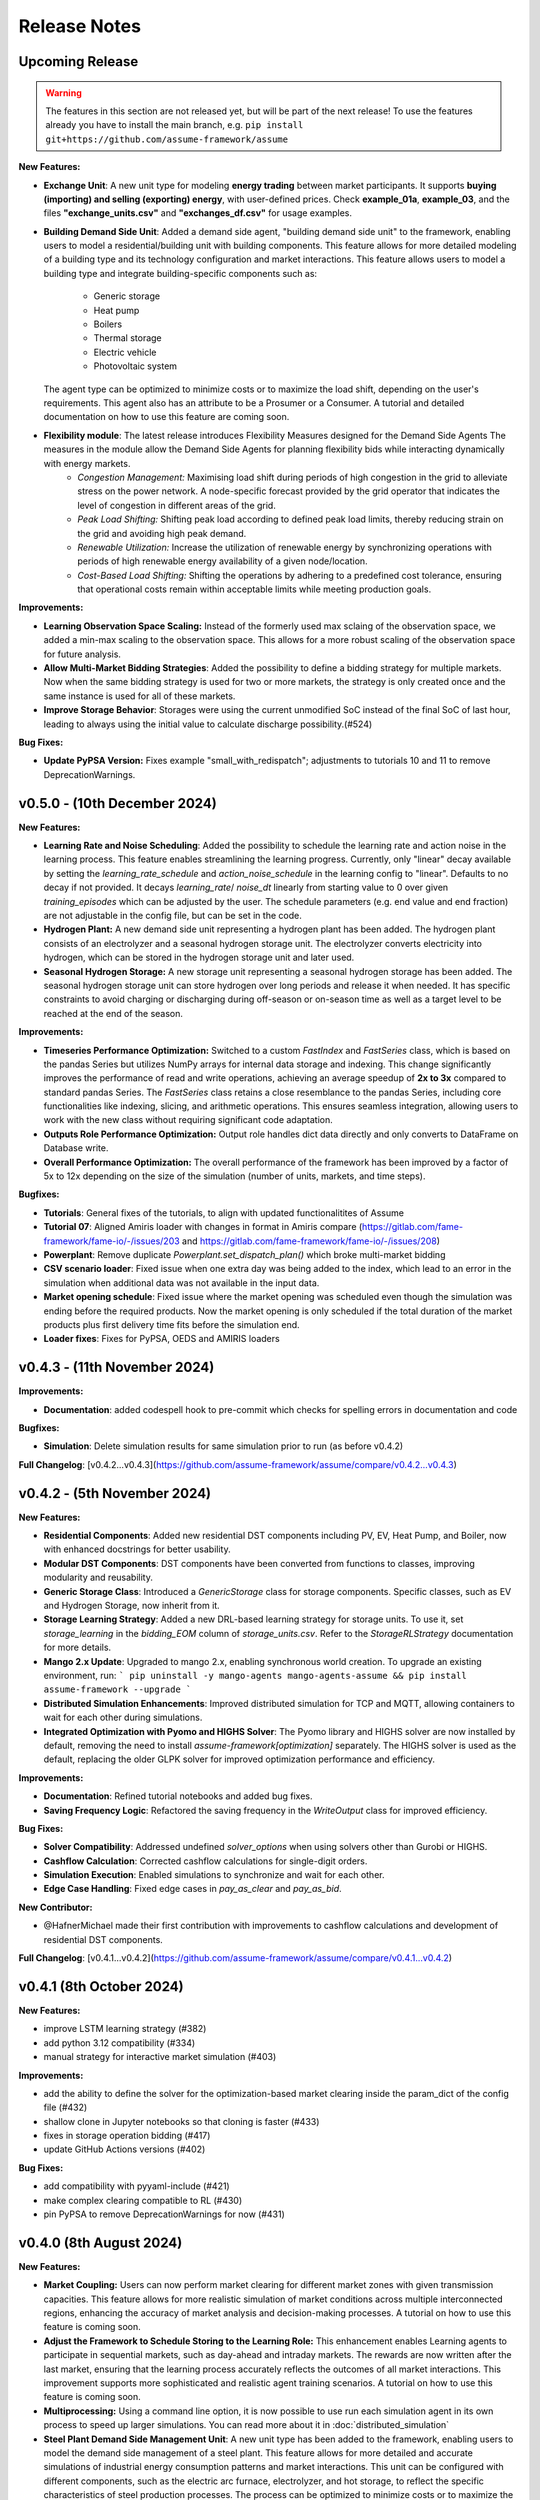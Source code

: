 .. SPDX-FileCopyrightText: ASSUME Developers
..
.. SPDX-License-Identifier: AGPL-3.0-or-later

#######################
Release Notes
#######################

Upcoming Release
=======================
.. warning::
  The features in this section are not released yet, but will be part of the next release! To use the features already you have to install the main branch,
  e.g. ``pip install git+https://github.com/assume-framework/assume``

**New Features:**

- **Exchange Unit**: A new unit type for modeling **energy trading** between market participants. It supports **buying (importing) and selling (exporting) energy**, with user-defined prices.
  Check **example_01a**, **example_03**, and the files **"exchange_units.csv"** and **"exchanges_df.csv"** for usage examples.
- **Building Demand Side Unit**: Added a demand side agent, "building demand side unit" to the framework, enabling users to model a residential/building unit with building components. This feature allows
  for more detailed modeling of a building type and its technology configuration and market interactions.  This feature allows users to model a building type and integrate building-specific components such as:
    - Generic storage
    - Heat pump
    - Boilers
    - Thermal storage
    - Electric vehicle
    - Photovoltaic system
  The agent type can be optimized to minimize costs or to maximize the load shift, depending on the user's requirements. This agent also has an attribute to be a Prosumer or a Consumer.
  A tutorial and detailed documentation on how to use this feature are coming soon.
- **Flexibility module**: The latest release introduces Flexibility Measures designed for the Demand Side Agents The measures in the module allow the Demand Side Agents for planning flexibility bids while interacting dynamically with energy markets.
    - *Congestion Management:* Maximising load shift during periods of high congestion in the grid to alleviate stress on the power network.  A node-specific forecast provided by the grid operator that indicates the level of congestion in different areas of the grid.
    - *Peak Load Shifting:* Shifting peak load according to defined peak load limits, thereby reducing strain on the grid and avoiding high peak demand.
    - *Renewable Utilization:* Increase the utilization of renewable energy by synchronizing operations with periods of high renewable energy availability of a given node/location.
    - *Cost-Based Load Shifting:* Shifting the operations by adhering to a predefined cost tolerance, ensuring that operational costs remain within acceptable limits while meeting production goals.

**Improvements:**

- **Learning Observation Space Scaling:** Instead of the formerly used max sclaing of the observation space, we added a min-max scaling to the observation space.
  This allows for a more robust scaling of the observation space for future analysis.
- **Allow Multi-Market Bidding Strategies**: Added the possibility to define a bidding strategy for multiple markets. Now when the same bidding strategy is used for two or more markets,
  the strategy is only created once and the same instance is used for all of these markets.
- **Improve Storage Behavior**: Storages were using the current unmodified SoC instead of the final SoC of last hour, leading to always using the initial value to calculate discharge possibility.(#524)

**Bug Fixes:**

- **Update PyPSA Version:** Fixes example "small_with_redispatch"; adjustments to tutorials 10 and 11 to remove DeprecationWarnings.

v0.5.0 - (10th December 2024)
===========================================

**New Features:**

- **Learning Rate and Noise Scheduling**: Added the possibility to schedule the learning rate and action noise in the learning process. This feature
  enables streamlining the learning progress. Currently, only "linear" decay available by setting the `learning_rate_schedule` and
  `action_noise_schedule` in the learning config to "linear". Defaults to no decay if not provided. It decays `learning_rate`/ `noise_dt`
  linearly from starting value to 0 over given `training_episodes` which can be adjusted by the user. The schedule parameters (e.g. end value
  and end fraction) are not adjustable in the config file, but can be set in the code.
- **Hydrogen Plant:** A new demand side unit representing a hydrogen plant has been added. The hydrogen plant consists of an
  electrolyzer and a seasonal hydrogen storage unit. The electrolyzer converts electricity into hydrogen, which can be
  stored in the hydrogen storage unit and later used.
- **Seasonal Hydrogen Storage:** A new storage unit representing a seasonal hydrogen storage has been added. The seasonal hydrogen
  storage unit can store hydrogen over long periods and release it when needed. It has specific constraints to avoid charging or
  discharging during off-season or on-season time as well as a target level to be reached at the end of the season.

**Improvements:**

- **Timeseries Performance Optimization:** Switched to a custom `FastIndex` and `FastSeries` class, which is based on the pandas Series
  but utilizes NumPy arrays for internal data storage and indexing. This change significantly improves the
  performance of read and write operations, achieving an average speedup of **2x to 3x** compared to standard
  pandas Series. The `FastSeries` class retains a close resemblance to the pandas Series, including core
  functionalities like indexing, slicing, and arithmetic operations. This ensures seamless integration,
  allowing users to work with the new class without requiring significant code adaptation.
- **Outputs Role Performance Optimization:** Output role handles dict data directly and only converts to DataFrame on Database write.
- **Overall Performance Optimization:** The overall performance of the framework has been improved by a factor of 5x to 12x
  depending on the size of the simulation (number of units, markets, and time steps).

**Bugfixes:**

- **Tutorials**: General fixes of the tutorials, to align with updated functionalitites of Assume
- **Tutorial 07**: Aligned Amiris loader with changes in format in Amiris compare (https://gitlab.com/fame-framework/fame-io/-/issues/203 and https://gitlab.com/fame-framework/fame-io/-/issues/208)
- **Powerplant**: Remove duplicate `Powerplant.set_dispatch_plan()` which broke multi-market bidding
- **CSV scenario loader**: Fixed issue when one extra day was being added to the index, which lead to an error in the simulation when additional data was not available in the input data.
- **Market opening schedule**: Fixed issue where the market opening was scheduled even though the simulation was ending before the required products. Now the market opening is only scheduled
  if the total duration of the market products plus first delivery time fits before the simulation end.
- **Loader fixes**: Fixes for PyPSA, OEDS and AMIRIS loaders

v0.4.3 - (11th November 2024)
===========================================

**Improvements:**

- **Documentation**: added codespell hook to pre-commit which checks for spelling errors in documentation and code

**Bugfixes:**

- **Simulation**: Delete simulation results for same simulation prior to run (as before v0.4.2)

**Full Changelog**: [v0.4.2...v0.4.3](https://github.com/assume-framework/assume/compare/v0.4.2...v0.4.3)

v0.4.2 - (5th November 2024)
===========================================

**New Features:**

- **Residential Components**: Added new residential DST components including PV, EV, Heat Pump, and Boiler, now with enhanced docstrings for better usability.
- **Modular DST Components**: DST components have been converted from functions to classes, improving modularity and reusability.
- **Generic Storage Class**: Introduced a `GenericStorage` class for storage components. Specific classes, such as EV and Hydrogen Storage, now inherit from it.
- **Storage Learning Strategy**: Added a new DRL-based learning strategy for storage units. To use it, set `storage_learning` in the `bidding_EOM` column of `storage_units.csv`. Refer to the `StorageRLStrategy` documentation for more details.
- **Mango 2.x Update**: Upgraded to mango 2.x, enabling synchronous world creation. To upgrade an existing environment, run:
  ```
  pip uninstall -y mango-agents mango-agents-assume && pip install assume-framework --upgrade
  ```
- **Distributed Simulation Enhancements**: Improved distributed simulation for TCP and MQTT, allowing containers to wait for each other during simulations.
- **Integrated Optimization with Pyomo and HIGHS Solver**: The Pyomo library and HIGHS solver are now installed by default, removing the need to install `assume-framework[optimization]` separately. The HIGHS solver is used as the default, replacing the older GLPK solver for improved optimization performance and efficiency.

**Improvements:**

- **Documentation**: Refined tutorial notebooks and added bug fixes.
- **Saving Frequency Logic**: Refactored the saving frequency in the `WriteOutput` class for improved efficiency.

**Bug Fixes:**

- **Solver Compatibility**: Addressed undefined `solver_options` when using solvers other than Gurobi or HIGHS.
- **Cashflow Calculation**: Corrected cashflow calculations for single-digit orders.
- **Simulation Execution**: Enabled simulations to synchronize and wait for each other.
- **Edge Case Handling**: Fixed edge cases in `pay_as_clear` and `pay_as_bid`.

**New Contributor:**

- @HafnerMichael made their first contribution with improvements to cashflow calculations and development of residential DST components.

**Full Changelog**: [v0.4.1...v0.4.2](https://github.com/assume-framework/assume/compare/v0.4.1...v0.4.2)


v0.4.1 (8th October 2024)
===========================================

**New Features:**

- improve LSTM learning strategy (#382)
- add python 3.12 compatibility (#334)
- manual strategy for interactive market simulation (#403)

**Improvements:**

- add the ability to define the solver for the optimization-based market clearing inside the param_dict of the config file (#432)
- shallow clone in Jupyter notebooks so that cloning is faster (#433)
- fixes in storage operation bidding (#417)
- update GitHub Actions versions (#402)

**Bug Fixes:**

- add compatibility with pyyaml-include (#421)
- make complex clearing compatible to RL (#430)
- pin PyPSA to remove DeprecationWarnings for now (#431)

v0.4.0 (8th August 2024)
=========================================

**New Features:**

- **Market Coupling:** Users can now perform market clearing for different market zones with given transmission capacities. This feature
  allows for more realistic simulation of market conditions across multiple interconnected regions, enhancing the accuracy of market
  analysis and decision-making processes. A tutorial on how to use this feature is coming soon.

- **Adjust the Framework to Schedule Storing to the Learning Role:** This enhancement enables Learning agents to participate in sequential
  markets, such as day-ahead and intraday markets. The rewards are now written after the last market, ensuring that the learning process
  accurately reflects the outcomes of all market interactions. This improvement supports more sophisticated and realistic agent training scenarios.
  A tutorial on how to use this feature is coming soon.

- **Multiprocessing:** Using a command line option, it is now possible to use run each simulation agent in its own process to speed up larger simulations.
  You can read more about it in :doc:`distributed_simulation`

- **Steel Plant Demand Side Management Unit**: A new unit type has been added to the framework, enabling users to model the demand side management
  of a steel plant. This feature allows for more detailed and accurate simulations of industrial energy consumption patterns and market interactions.
  This unit can be configured with different components, such as the electric arc furnace, electrolyzer, and hot storage, to reflect the specific
  characteristics of steel production processes. The process can be optimized to minimize costs or to maximize the available flexibility, depending
  on the user's requirements. A tutorial and detailed documentation on how to use this feature are coming soon.

- **LSTM Actor Architectures:** The framework now supports long short-term memory (LSTM) networks as actor architectures for reinforcement learning.
  This feature enables users to apply more advanced neural network architectures to their learning agents, enhancing the learning process and
  enabling more accurate and efficient decision-making especially with time series data.

**Improvements:**

- Significant speed up of the framework and especially of the learning process
- Separated scenario loader function to improve speed and reduce unrequired operations
- Refactored unit operator by adding a separate unit operator for learning units
- Enhanced learning output and path handling
- Updated dashboard for better storage view
- Improved clearing with shuffling of bids, to avoid bias in clearing of units early in order book
- Introduced a mechanism to clear the market according to defined market zones while maintaining information about
  individual nodes, enabling the establishment of specific market zones within the energy market and subsequent
  nodal-based markets such as redispatch.
- Added `zones_identifier` to the configuration file and `zone_id` to the `buses.csv`, and refactored the complex market
  clearing algorithm to incorporate zone information, ensuring that bids submitted with a specific node are
  matched to the corresponding market zone.
- If any values in the availability_df.csv file are larger than 1, the framework will now warn the user
  and run a method to normalize the values to [0, 1].
- Examples have been restructured to easier orientation and understanding: example_01.. cover all feature demonstration examples,
  example_02.. cover all learning examples, example_03.. cover all full year examples
- Added the option of integrating different actor network architectures to the reinforcement learning algorithm, currently a multilayer perceptron (mlp) and long short-term memory (lstm) are implemented
- Added storing of network flows for complex clearing

**Bug Fixes:**

- Fix learning when action dimension equals one
- Fixed Tutorial 5
- Correctly calculated timezone offsets
- Improved handling of rejected bids
- Fix the error that exploration mode is used during evaluation
- Fix double dispatch writing
- Fixed complex clearing with pyomo>=6.7
- Resolved various issues with learning and policy saving
- Fixed missing market dispatch values in day-ahead markets
- Added a check for availability_df.csv file to check for any values larger than 1
- Fixed compatibility issues between new pyomo and RL due to tensor handling

**Other Changes:**

- Added closing word and final dashboard link to interoperability tutorial


v0.3.7 (21st March 2024)
=========================

**New Features:**

- Added Contract Market with feed-in policy and market premium (#248)
- Introduced basic grid visualization (#305)
- Added PyPSA loader (#311)
- Implemented interoperability tutorial (#323)

**Improvements:**

- Updated how Pyomo markets are imported (#310)
- Added ARM docker platform support (#312)
- Updated Grafana docker version to latest (#316)
- Adjusted scenario loaders (#317)
- Prepared ASSUME for proper nodal pricing integration (#304)

**Bug Fixes:**

- Fixed bugs in tutorial 6 (#324)
- Set correct compose.yml mount for docker (#320)

**Other Changes:**

- Added Code of Conduct (#313)
- Added fixed Pyomo version to avoid warnings (#325)
- Increased version to 0.3.7 for latest release (#327)


v0.3.6 (22nd February 2024)
===========================

**Improvements:**

- Updated GitHub actions (#296, #297)
- Silenced output of Gurobi by specifying a non-logging environment (#300)
- Fixed writing of market_dispatch and dispatch for other product types (#301)
- Fixed datetime warning (#302)

**Bug Fixes:**

- Fixed Tutorial 2 (#299)
- Fixed string conversion of paths (#307)

**Documentation:**

- Added a tutorial for advanced order types and documentation for complex clearing (#303)

**Other Changes:**

- Moved DMAS bidding strategies into try-except block since Pyomo is not a required dependency (#308)


v0.3.5 (14th February 2024)
===========================

**New Features:**

- Introduced the redispatch module for congestion management
- Implemented cost-based and market-based redispatch strategies
- Added support for "pay as bid" and "pay as clear" market methods in redispatch

**Improvements:**

- Changed strategy allocation to use market names instead of product types (#289)
- Implemented overall scenario loading improvements

**Bug Fixes:**

- Fixed issues with storage operations (#291)
- Removed empty bid as a method of bidding strategy (#293)
- Cleaned up hard-coded EOM references (#294)


v0.3 (6th February 2024)
=========================

**New Features:**

- Added Data Request mechanism (#247)
- Implemented block order and linked order with respective market clearing mechanism (#269)
- Added MASTR based OEDS loader
- Introduced AMIRIS Scenario loader

**Improvements:**

- Added "Open in Colab" to notebooks (#258)
- Improved data_dict usage (#274)

**Bug Fixes:**

- Fixed calculation of marginal cost and output_before (#250)
- Adjusted query of reward during training (#256)
- Fixed calculation of flexible storage bids (#260)
- Fixed RL evaluations (#280)

**Documentation:**

- Added basic tutorials 01 and 02 (#257)
- Created Custom Unit and Custom Strategy tutorial (#262)
- Added tutorial for EOM and LTM comparison (#265)
- Updated dependencies and installation instructions (#282)
- Added additional clearing and strategy docs (#283)

**Other Changes:**

- Added reuse compliance
- Moved scenario loaders to separate folder (#264)
- Added automatic assignment of RL units to one RL unit operator (#276)


v0.2.1 (3rd November 2023)
===========================

**Improvements:**

- Improved distribution of current time to agents running in shadow container in different processes (#199)

**Bug Fixes:**

- Fixed loading of learned strategies (#219)

**Documentation:**

- Added RL Documentation (#221)

**Other Changes:**

- Added AMIRIS scenario loader (#224)
- Added shields badges to README (#223)
- Fixed issues for running distributed scenario with MQTT (#222)


v0.2.0 (30th September 2023)
=============================

**New Features:**

- Added support for CUDA-enabled devices for learning
- Implemented tracking of evaluation periods for better learning performance evaluation
- Added capability to start several simulations in parallel

**Improvements:**

- Enhanced learning performance
- Addressed storage units behavior bugs

**Other Changes:**

- Added new Grafana dashboard definitions for easier analysis
- Updated Docker compose file to include Renderer for saving plots directly from Grafana dashboards


v0.1.0 - Initial Release (12th September 2023)
==============================================

This is the initial release of the ASSUME Framework, published to PyPi.

**Key Features:**

- Ability to define different energy market designs
- Includes reinforcement learning capabilities

The ASSUME Framework allows users to model and simulate various energy market designs while incorporating reinforcement learning techniques for advanced analysis and optimization.
